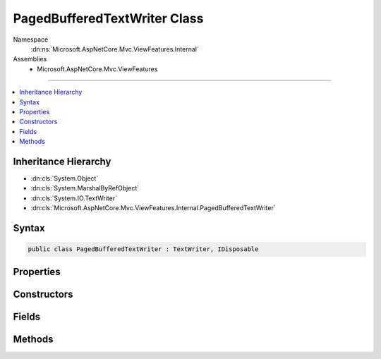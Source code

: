 

PagedBufferedTextWriter Class
=============================





Namespace
    :dn:ns:`Microsoft.AspNetCore.Mvc.ViewFeatures.Internal`
Assemblies
    * Microsoft.AspNetCore.Mvc.ViewFeatures

----

.. contents::
   :local:



Inheritance Hierarchy
---------------------


* :dn:cls:`System.Object`
* :dn:cls:`System.MarshalByRefObject`
* :dn:cls:`System.IO.TextWriter`
* :dn:cls:`Microsoft.AspNetCore.Mvc.ViewFeatures.Internal.PagedBufferedTextWriter`








Syntax
------

.. code-block:: csharp

    public class PagedBufferedTextWriter : TextWriter, IDisposable








.. dn:class:: Microsoft.AspNetCore.Mvc.ViewFeatures.Internal.PagedBufferedTextWriter
    :hidden:

.. dn:class:: Microsoft.AspNetCore.Mvc.ViewFeatures.Internal.PagedBufferedTextWriter

Properties
----------

.. dn:class:: Microsoft.AspNetCore.Mvc.ViewFeatures.Internal.PagedBufferedTextWriter
    :noindex:
    :hidden:

    
    .. dn:property:: Microsoft.AspNetCore.Mvc.ViewFeatures.Internal.PagedBufferedTextWriter.Encoding
    
        
        :rtype: System.Text.Encoding
    
        
        .. code-block:: csharp
    
            public override Encoding Encoding
            {
                get;
            }
    

Constructors
------------

.. dn:class:: Microsoft.AspNetCore.Mvc.ViewFeatures.Internal.PagedBufferedTextWriter
    :noindex:
    :hidden:

    
    .. dn:constructor:: Microsoft.AspNetCore.Mvc.ViewFeatures.Internal.PagedBufferedTextWriter.PagedBufferedTextWriter(System.Buffers.ArrayPool<System.Char>, System.IO.TextWriter)
    
        
    
        
        :type pool: System.Buffers.ArrayPool<System.Buffers.ArrayPool`1>{System.Char<System.Char>}
    
        
        :type inner: System.IO.TextWriter
    
        
        .. code-block:: csharp
    
            public PagedBufferedTextWriter(ArrayPool<char> pool, TextWriter inner)
    

Fields
------

.. dn:class:: Microsoft.AspNetCore.Mvc.ViewFeatures.Internal.PagedBufferedTextWriter
    :noindex:
    :hidden:

    
    .. dn:field:: Microsoft.AspNetCore.Mvc.ViewFeatures.Internal.PagedBufferedTextWriter.PageSize
    
        
        :rtype: System.Int32
    
        
        .. code-block:: csharp
    
            public const int PageSize = 1024
    

Methods
-------

.. dn:class:: Microsoft.AspNetCore.Mvc.ViewFeatures.Internal.PagedBufferedTextWriter
    :noindex:
    :hidden:

    
    .. dn:method:: Microsoft.AspNetCore.Mvc.ViewFeatures.Internal.PagedBufferedTextWriter.Dispose(System.Boolean)
    
        
    
        
        :type disposing: System.Boolean
    
        
        .. code-block:: csharp
    
            protected override void Dispose(bool disposing)
    
    .. dn:method:: Microsoft.AspNetCore.Mvc.ViewFeatures.Internal.PagedBufferedTextWriter.Flush()
    
        
    
        
        .. code-block:: csharp
    
            public override void Flush()
    
    .. dn:method:: Microsoft.AspNetCore.Mvc.ViewFeatures.Internal.PagedBufferedTextWriter.FlushAsync()
    
        
        :rtype: System.Threading.Tasks.Task
    
        
        .. code-block:: csharp
    
            public override Task FlushAsync()
    
    .. dn:method:: Microsoft.AspNetCore.Mvc.ViewFeatures.Internal.PagedBufferedTextWriter.Write(System.Char)
    
        
    
        
        :type value: System.Char
    
        
        .. code-block:: csharp
    
            public override void Write(char value)
    
    .. dn:method:: Microsoft.AspNetCore.Mvc.ViewFeatures.Internal.PagedBufferedTextWriter.Write(System.Char[])
    
        
    
        
        :type buffer: System.Char<System.Char>[]
    
        
        .. code-block:: csharp
    
            public override void Write(char[] buffer)
    
    .. dn:method:: Microsoft.AspNetCore.Mvc.ViewFeatures.Internal.PagedBufferedTextWriter.Write(System.Char[], System.Int32, System.Int32)
    
        
    
        
        :type buffer: System.Char<System.Char>[]
    
        
        :type index: System.Int32
    
        
        :type count: System.Int32
    
        
        .. code-block:: csharp
    
            public override void Write(char[] buffer, int index, int count)
    
    .. dn:method:: Microsoft.AspNetCore.Mvc.ViewFeatures.Internal.PagedBufferedTextWriter.Write(System.String)
    
        
    
        
        :type value: System.String
    
        
        .. code-block:: csharp
    
            public override void Write(string value)
    
    .. dn:method:: Microsoft.AspNetCore.Mvc.ViewFeatures.Internal.PagedBufferedTextWriter.WriteAsync(System.Char)
    
        
    
        
        :type value: System.Char
        :rtype: System.Threading.Tasks.Task
    
        
        .. code-block:: csharp
    
            public override Task WriteAsync(char value)
    
    .. dn:method:: Microsoft.AspNetCore.Mvc.ViewFeatures.Internal.PagedBufferedTextWriter.WriteAsync(System.Char[], System.Int32, System.Int32)
    
        
    
        
        :type buffer: System.Char<System.Char>[]
    
        
        :type index: System.Int32
    
        
        :type count: System.Int32
        :rtype: System.Threading.Tasks.Task
    
        
        .. code-block:: csharp
    
            public override Task WriteAsync(char[] buffer, int index, int count)
    
    .. dn:method:: Microsoft.AspNetCore.Mvc.ViewFeatures.Internal.PagedBufferedTextWriter.WriteAsync(System.String)
    
        
    
        
        :type value: System.String
        :rtype: System.Threading.Tasks.Task
    
        
        .. code-block:: csharp
    
            public override Task WriteAsync(string value)
    


